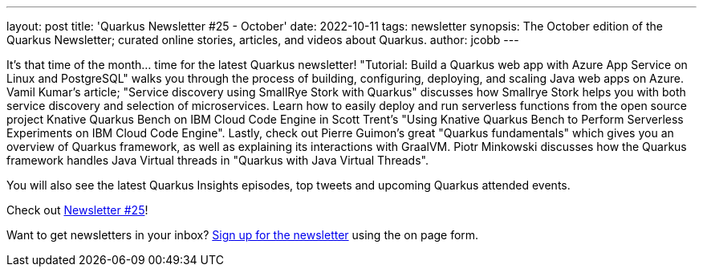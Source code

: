 ---
layout: post
title: 'Quarkus Newsletter #25 - October'
date: 2022-10-11
tags: newsletter
synopsis: The October edition of the Quarkus Newsletter; curated online stories, articles, and videos about Quarkus.
author: jcobb
---
 
It's that time of the month... time for the latest Quarkus newsletter! "Tutorial: Build a Quarkus web app with Azure App Service on Linux and PostgreSQL" walks you through the process of building, configuring, deploying, and scaling Java web apps on Azure. Vamil Kumar's article; "Service discovery using SmallRye Stork with Quarkus" discusses how Smallrye Stork helps you with both service discovery and selection of microservices. Learn how to easily deploy and run serverless functions from the open source project Knative Quarkus Bench on IBM Cloud Code Engine in Scott Trent's "Using Knative Quarkus Bench to Perform Serverless Experiments on IBM Cloud Code Engine". Lastly, check out Pierre Guimon's great "Quarkus fundamentals" which gives you an overview of Quarkus framework, as well as explaining its interactions with GraalVM. Piotr Minkowski discusses how the Quarkus framework handles Java Virtual threads in "Quarkus with Java Virtual Threads". 

You will also see the latest Quarkus Insights episodes, top tweets and upcoming Quarkus attended events.

Check out https://quarkus.io/newsletter/25/[Newsletter #25]!

Want to get newsletters in your inbox? https://quarkus.io/newsletter[Sign up for the newsletter] using the on page form.
